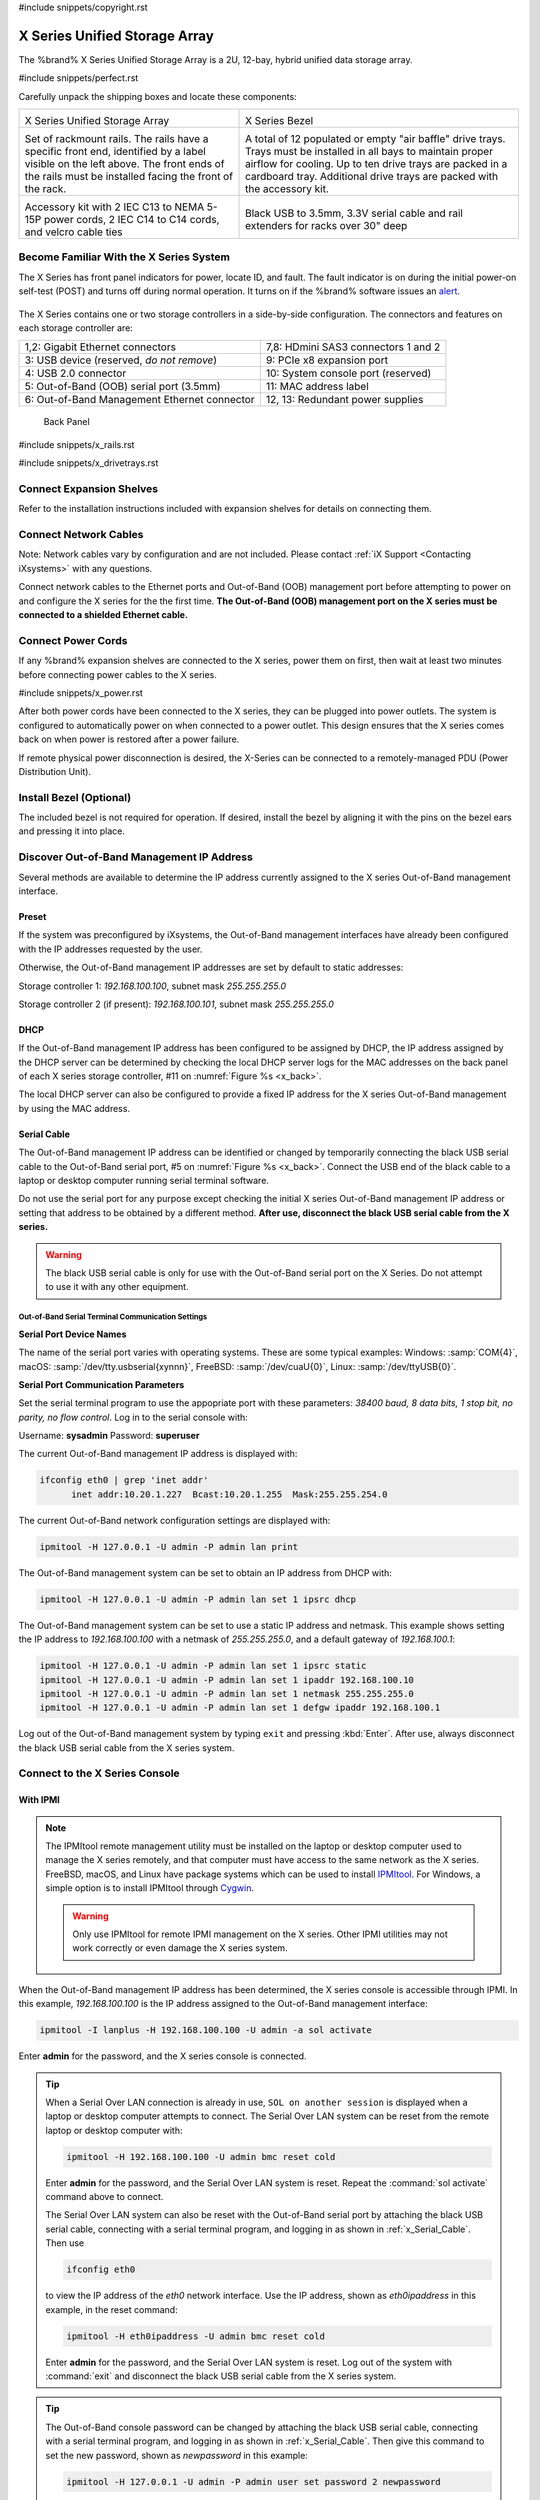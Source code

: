 #include snippets/copyright.rst

.. index:: X Series Unified Storage Array

.. _X Series Unified Storage Array:

X Series Unified Storage Array
------------------------------

The %brand% X Series Unified Storage Array is a 2U, 12-bay, hybrid
unified data storage array.


#include snippets/perfect.rst


.. index:: X Series Unified Storage Array Contents

Carefully unpack the shipping boxes and locate these components:

.. tabularcolumns:: |>{\RaggedRight}p{\dimexpr 0.5\linewidth-2\tabcolsep}
                    |>{\RaggedRight}p{\dimexpr 0.5\linewidth-2\tabcolsep}|

.. table::
   :class: longtable

   +--------------------------------------------+------------------------------------------------------+
   | .. image:: images/truenas/x.png            | .. image:: images/truenas/x_bezel.png                |
   |                                            |                                                      |
   | X Series Unified Storage Array             | X Series Bezel                                       |
   +--------------------------------------------+------------------------------------------------------+
   | .. image:: images/truenas/x_rails.png      | .. image:: images/truenas/x_drivetrays.png           |
   |                                            |                                                      |
   | Set of rackmount rails. The rails have a   | A total of 12 populated or empty "air baffle"        |
   | specific front end, identified by a label  | drive trays. Trays must be installed in all          |
   | visible on the left above. The front ends  | bays to maintain proper airflow for cooling.         |
   | of the rails must be installed facing the  | Up to ten drive trays are packed in a                |
   | front of the rack.                         | cardboard tray. Additional drive trays are           |
   |                                            | packed with the accessory kit.                       |
   +--------------------------------------------+------------------------------------------------------+
   |                                            | |pic1|    |pic2|                                     |
   | .. image:: images/truenas/x_acckit.png     |                                                      |
   |    :width: 80%                             | .. |pic1| image:: images/truenas/x_serialcable.png   |
   |                                            |    :width: 30%                                       |
   | Accessory kit with 2 IEC C13 to NEMA 5-15P | .. |pic2| image:: images/truenas/x_railextenders.png |
   | power cords, 2 IEC C14 to C14 cords, and   |    :width: 30%                                       |
   | velcro cable ties                          |                                                      |
   |                                            | Black USB to 3.5mm, 3.3V serial cable and rail       |
   |                                            | extenders for racks over 30" deep                    |
   +--------------------------------------------+------------------------------------------------------+


.. raw:: latex

   \newpage


.. index:: Become Familiar with the X Series System
.. _Become Familiar with the X Series System:

Become Familiar With the X Series System
~~~~~~~~~~~~~~~~~~~~~~~~~~~~~~~~~~~~~~~~

The X Series has front panel indicators for power, locate ID, and
fault. The fault indicator is on during the initial power-on self-test
(POST) and turns off during normal operation. It turns on if the
%brand% software issues an
`alert
<https://support.ixsystems.com/truenasguide/tn_options.html#alert>`__.


.. _x_indicators:

.. figure:: images/truenas/x_indicators.png
   :width: 50%


The X Series contains one or two storage controllers in a side-by-side
configuration. The connectors and features on each storage controller
are:

.. tabularcolumns:: |>{\RaggedRight}p{\dimexpr 0.5\linewidth-2\tabcolsep}
                    |>{\RaggedRight}p{\dimexpr 0.5\linewidth-2\tabcolsep}|

.. table::
   :class: longtable

   +------------------------------------------------+-----------------------------------------------------+
   | 1,2: Gigabit Ethernet connectors               | 7,8: HDmini SAS3 connectors 1 and 2                 |
   +------------------------------------------------+-----------------------------------------------------+
   | 3: USB device (reserved, *do not remove*)      | 9: PCIe x8 expansion port                           |
   +------------------------------------------------+-----------------------------------------------------+
   | 4: USB 2.0 connector                           | 10: System console port (reserved)                  |
   +------------------------------------------------+-----------------------------------------------------+
   | 5: Out-of-Band (OOB) serial port (3.5mm)       | 11: MAC address label                               |
   +------------------------------------------------+-----------------------------------------------------+
   | 6: Out-of-Band Management Ethernet connector   | 12, 13: Redundant power supplies                    |
   +------------------------------------------------+-----------------------------------------------------+


.. _x_back:

.. figure:: images/truenas/x_back.png
   :width: 100%

   Back Panel


.. raw:: latex

   \newpage


#include snippets/x_rails.rst


.. raw:: latex

   \newpage


#include snippets/x_drivetrays.rst


.. raw:: latex

   \newpage


Connect Expansion Shelves
~~~~~~~~~~~~~~~~~~~~~~~~~

Refer to the installation instructions included with expansion
shelves for details on connecting them.


Connect Network Cables
~~~~~~~~~~~~~~~~~~~~~~

Note: Network cables vary by configuration and are not included.
Please contact :ref:`iX Support <Contacting iXsystems>` with any
questions.

Connect network cables to the Ethernet ports and Out-of-Band (OOB)
management port before attempting to power on and configure the
X series for the the first time.
**The Out-of-Band (OOB) management port on the X series must be
connected to a shielded Ethernet cable.**


Connect Power Cords
~~~~~~~~~~~~~~~~~~~

If any %brand% expansion shelves are connected to the X series, power
them on first, then wait at least two minutes before connecting power
cables to the X series.

#include snippets/x_power.rst


After both power cords have been connected to the X series, they can
be plugged into power outlets. The system is configured to
automatically power on when connected to a power outlet. This design
ensures that the X series comes back on when power is restored after a
power failure.

If remote physical power disconnection is desired, the X-Series can be
connected to a remotely-managed PDU (Power Distribution Unit).


Install Bezel (Optional)
~~~~~~~~~~~~~~~~~~~~~~~~

The included bezel is not required for operation. If desired, install
the bezel by aligning it with the pins on the bezel ears and pressing
it into place.


.. raw:: latex

   \newpage


Discover Out-of-Band Management IP Address
~~~~~~~~~~~~~~~~~~~~~~~~~~~~~~~~~~~~~~~~~~

Several methods are available to determine the IP address currently
assigned to the X series Out-of-Band management interface.


Preset
^^^^^^

If the system was preconfigured by iXsystems, the Out-of-Band
management interfaces have already been configured with the IP
addresses requested by the user.

Otherwise, the Out-of-Band management IP addresses are set by default
to static addresses:

Storage controller 1: *192.168.100.100*, subnet mask *255.255.255.0*

Storage controller 2 (if present): *192.168.100.101*, subnet mask
*255.255.255.0*


DHCP
^^^^

If the Out-of-Band management IP address has been configured to be
assigned by DHCP, the IP address assigned by the DHCP server can be
determined by checking the local DHCP server logs for the MAC
addresses on the back panel of each X series storage controller, #11
on
:numref:`Figure %s <x_back>`.

The local DHCP server can also be configured to provide a fixed IP
address for the X series Out-of-Band management by using the MAC
address.


.. _x_Serial_Cable:

Serial Cable
^^^^^^^^^^^^

The Out-of-Band management IP address can be identified or changed by
temporarily connecting the black USB serial cable to the
Out-of-Band serial port, #5 on
:numref:`Figure %s <x_back>`.
Connect the USB end of the black cable to a laptop or desktop
computer running serial terminal software.

Do not use the serial port for any purpose except checking the initial
X series Out-of-Band management IP address or setting that address to
be obtained by a different method.
**After use, disconnect the black USB serial cable from the X
series.**

.. warning:: The black USB serial cable is only for use with the
   Out-of-Band serial port on the X Series. Do not attempt to use it
   with any other equipment.


.. _x_Out-of-Band Serial Terminal Communication Settings:

Out-of-Band Serial Terminal Communication Settings
..................................................

**Serial Port Device Names**

The name of the serial port varies with operating systems. These are
some typical examples: Windows: :samp:`COM{4}`,
macOS: :samp:`/dev/tty.usbserial{xynnn}`,
FreeBSD: :samp:`/dev/cuaU{0}`, Linux: :samp:`/dev/ttyUSB{0}`.


**Serial Port Communication Parameters**

Set the serial terminal program to use the appopriate port with these
parameters:
*38400 baud, 8 data bits, 1 stop bit, no parity, no flow control*.
Log in to the serial console with:

Username: **sysadmin**  Password: **superuser**

The current Out-of-Band management IP address is displayed with:


.. code-block:: none

   ifconfig eth0 | grep 'inet addr'
         inet addr:10.20.1.227  Bcast:10.20.1.255  Mask:255.255.254.0


The current Out-of-Band network configuration settings are displayed
with:


.. code-block:: none

   ipmitool -H 127.0.0.1 -U admin -P admin lan print


The Out-of-Band management system can be set to obtain an IP address
from DHCP with:


.. code-block:: none

   ipmitool -H 127.0.0.1 -U admin -P admin lan set 1 ipsrc dhcp


The Out-of-Band management system can be set to use a static IP
address and netmask. This example shows setting the IP address to
*192.168.100.100* with a netmask of *255.255.255.0*, and a default
gateway of *192.168.100.1*:


.. code-block:: none

   ipmitool -H 127.0.0.1 -U admin -P admin lan set 1 ipsrc static
   ipmitool -H 127.0.0.1 -U admin -P admin lan set 1 ipaddr 192.168.100.10
   ipmitool -H 127.0.0.1 -U admin -P admin lan set 1 netmask 255.255.255.0
   ipmitool -H 127.0.0.1 -U admin -P admin lan set 1 defgw ipaddr 192.168.100.1


Log out of the Out-of-Band management system by typing :literal:`exit`
and pressing :kbd:`Enter`. After use, always disconnect the black USB
serial cable from the X series system.


.. raw:: latex

   \newpage


Connect to the X Series Console
~~~~~~~~~~~~~~~~~~~~~~~~~~~~~~~


With IPMI
^^^^^^^^^

.. note:: The IPMItool remote management utility must be installed on
   the laptop or desktop computer used to manage the X series
   remotely, and that computer must have access to the same network as
   the X series. FreeBSD, macOS, and Linux have package systems which
   can be used to install
   `IPMItool <https://sourceforge.net/projects/ipmitool/>`__.
   For Windows, a simple option is to install IPMItool through
   `Cygwin <https://www.cygwin.com/>`__.

   .. warning:: Only use IPMItool for remote IPMI management on the X
      series. Other IPMI utilities may not work correctly or even
      damage the X series system.


When the Out-of-Band management IP address has been determined, the
X series console is accessible through IPMI. In this example,
*192.168.100.100* is the IP address assigned to the Out-of-Band
management interface:


.. code-block:: none

   ipmitool -I lanplus -H 192.168.100.100 -U admin -a sol activate


Enter **admin** for the password, and the X series console is
connected.


.. tip:: When a Serial Over LAN connection is already in use,
   :literal:`SOL on another session` is displayed when a laptop or
   desktop computer attempts to connect. The Serial Over LAN system
   can be reset from the remote laptop or desktop computer with:


   .. code-block:: none

      ipmitool -H 192.168.100.100 -U admin bmc reset cold


   Enter **admin** for the password, and the Serial Over LAN system
   is reset. Repeat the :command:`sol activate` command above to
   connect.

   The Serial Over LAN system can also be reset with the Out-of-Band
   serial port by attaching the black USB serial cable, connecting
   with a serial terminal program, and logging in as shown in
   :ref:`x_Serial_Cable`. Then use


   .. code-block:: none

      ifconfig eth0


   to view the IP address of the *eth0* network interface. Use the
   IP address, shown as *eth0ipaddress* in this example, in the
   reset command:


   .. code-block:: none

      ipmitool -H eth0ipaddress -U admin bmc reset cold


   Enter **admin** for the password, and the Serial Over LAN system is
   reset. Log out of the system with :command:`exit` and disconnect
   the black USB serial cable from the X series system.


.. tip:: The Out-of-Band console password can be changed by attaching
   the black USB serial cable, connecting with a serial terminal
   program, and logging in as shown in :ref:`x_Serial_Cable`. Then
   give this command to set the new password, shown as
   *newpassword* in this example:

   .. code-block:: none

      ipmitool -H 127.0.0.1 -U admin -P admin user set password 2 newpassword

   Log out of the system with :command:`exit` and disconnect the black
   USB serial cable from the X series system.


Proceed to :ref:`Using the X Series Console`.


With the Serial Cable
^^^^^^^^^^^^^^^^^^^^^

The X series console can be directly connected to a serial terminal
program by temporarily disconnecting the gray serial cable from the
system console serial port, #10 on
:numref:`Figure %s <x_back>`,
and temporarily connecting the black USB serial cable to that port.

Connect the USB end of the black USB serial cable to a laptop or
desktop computer running serial terminal software. See
:ref:`x_Out-of-Band Serial Terminal Communication Settings` for the
serial device name. Set the terminal software to:

*115200 baud, 8 data bits, 1 stop bit, no parity, no flow control*


Wait two minutes after the X series has been connected to power, then
press :kbd:`Enter` to display the console menu. Find the message
starting with :literal:`The web user interface is at:` and write down
the IP address shown.
**After viewing the X series console, disconnect the black USB serial
cable and reconnect the gray System Management cable**
to the system serial console port, #10 on
:numref:`Figure %s <x_back>`.


.. raw:: latex

   \newpage


.. _Using the X Series Console:

Using the X Series Console
~~~~~~~~~~~~~~~~~~~~~~~~~~

The X series console has two modes: SES (SCSI Enclosure Services)
mode, and the standard x86 console mode.

If :literal:`ESM A =>` is displayed, the X series is in SES mode.
Switch to the X86 console mode by typing these characters:

.. code-block:: none

   $%^0

Press :kbd:`Enter` twice after typing the characters. The normal x86
console is displayed.

To switch back to the SES console, type these characters:

.. code-block:: none

   $%^2


Perform %brand% Initial Software Configuration
~~~~~~~~~~~~~~~~~~~~~~~~~~~~~~~~~~~~~~~~~~~~~~~~~~~~~~~~

The console displays the IP address of the %brand% X series graphical
web interface, *192.168.100.231* in this example:


.. code-block:: none

   The web user interface is at:

   http://192.168.100.231


Enter the IP address into a browser on a computer on the same network
to access the web user interface.


.. raw:: latex

   \newpage

